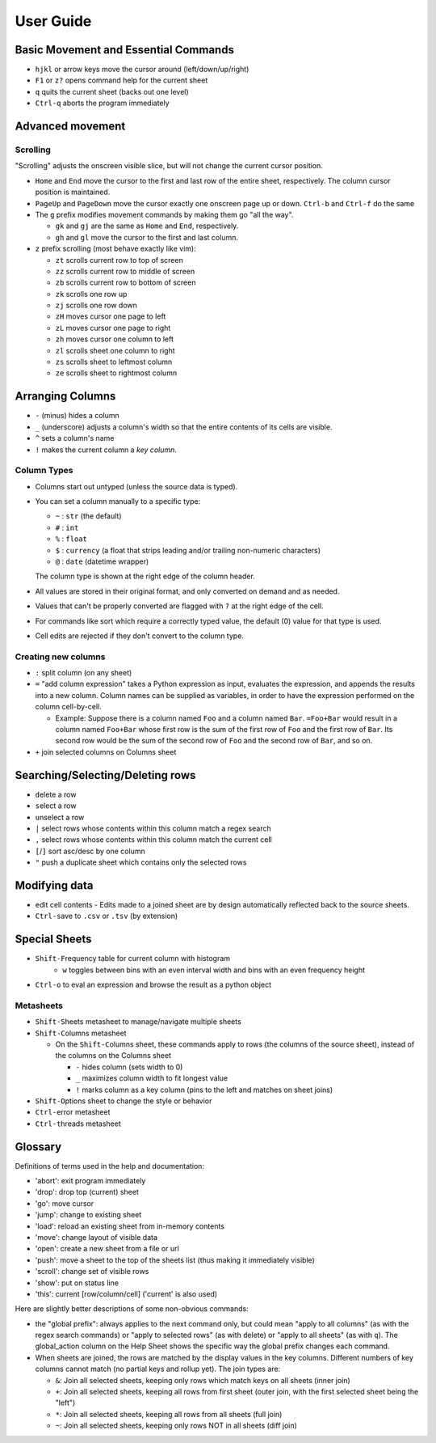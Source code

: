 ==========
User Guide
==========

Basic Movement and Essential Commands
=====================================

-  ``hjkl`` or arrow keys move the cursor around (left/down/up/right)
-  ``F1`` or ``z?`` opens command help for the current sheet
-  ``q`` quits the current sheet (backs out one level)
-  ``Ctrl-q`` aborts the program immediately

Advanced movement
=================

Scrolling
---------

"Scrolling" adjusts the onscreen visible slice, but will not change the
current cursor position.

-  ``Home`` and ``End`` move the cursor to the first and last row of the
   entire sheet, respectively. The column cursor position is maintained.
-  ``PageUp`` and ``PageDown`` move the cursor exactly one onscreen page
   up or down. ``Ctrl-b`` and ``Ctrl-f`` do the same

-  The ``g`` prefix modifies movement commands by making them go "all
   the way".

   -  ``gk`` and ``gj`` are the same as ``Home`` and ``End``,
      respectively.
   -  ``gh`` and ``gl`` move the cursor to the first and last column.
-  ``z`` prefix scrolling (most behave exactly like vim):

   -  ``zt`` scrolls current row to top of screen
   -  ``zz`` scrolls current row to middle of screen
   -  ``zb`` scrolls current row to bottom of screen
   -  ``zk`` scrolls one row up
   -  ``zj`` scrolls one row down
   -  ``zH`` moves cursor one page to left
   -  ``zL`` moves cursor one page to right
   -  ``zh`` moves cursor one column to left
   -  ``zl`` scrolls sheet one column to right
   -  ``zs`` scrolls sheet to leftmost column
   -  ``ze`` scrolls sheet to rightmost column


Arranging Columns
=================

-  ``-`` (minus) hides a column
-  ``_`` (underscore) adjusts a column's width so that the entire
   contents of its cells are visible.
-  ``^`` sets a column's name
-  ``!`` makes the current column a *key column*.

Column Types
------------

-  Columns start out untyped (unless the source data is typed).

-  You can set a column manually to a specific type:

   -  ``~`` : ``str`` (the default)
   -  ``#`` : ``int``
   -  ``%`` : ``float``
   -  ``$`` : ``currency`` (a float that strips leading and/or trailing non-numeric characters)
   -  ``@`` : ``date`` (datetime wrapper)

   The column type is shown at the right edge of the column header.

-  All values are stored in their original format, and only converted on
   demand and as needed.
-  Values that can't be properly converted are flagged with ``?`` at the right
   edge of the cell.
-  For commands like sort which require a correctly typed value, the
   default (0) value for that type is used.
-  Cell edits are rejected if they don't convert to the column type.

Creating new columns
--------------------

-  ``:`` split column (on any sheet)
-  ``=`` "add column expression" takes a Python expression as input,
   evaluates the expression, and appends the results into a new column.
   Column names can be supplied as variables, in order to have the
   expression performed on the column cell-by-cell.

   -  Example: Suppose there is a column named ``Foo`` and a column
      named ``Bar``. ``=Foo+Bar`` would result in a column named
      ``Foo+Bar`` whose first row is the sum of the first row of ``Foo``
      and the first row of ``Bar``. Its second row would be the sum of
      the second row of ``Foo`` and the second row of ``Bar``, and so
      on.

-  ``+`` join selected columns on Columns sheet

Searching/Selecting/Deleting rows
=================================

- ``d``\elete a row
- ``s``\elect a row
- ``u``\nselect a row
- ``|`` select rows whose contents within this column match a regex search
- ``,`` select rows whose contents within this column match the current cell
-  ``[``/``]`` sort asc/desc by one column
- ``"`` push a duplicate sheet which contains only the selected rows

Modifying data
==============

-  ``e``\ dit cell contents
   -  Edits made to a joined sheet are by design automatically reflected back to the source sheets.

-  ``Ctrl-s``\ ave to ``.csv`` or ``.tsv`` (by extension)

Special Sheets
==============

-  ``Shift-F``\ requency table for current column with histogram
    - ``w`` toggles between bins with an even interval width and bins with an even frequency height
-  ``Ctrl-o`` to eval an expression and browse the result as a python
   object

Metasheets
----------

-  ``Shift-S``\ heets metasheet to manage/navigate multiple sheets
-  ``Shift-C``\ olumns metasheet

   -  On the ``Shift-C``\ olumns sheet, these commands apply to rows (the
      columns of the source sheet), instead of the columns on the
      Columns sheet

      -  ``-`` hides column (sets width to 0)
      -  ``_`` maximizes column width to fit longest value
      -  ``!`` marks column as a key column (pins to the left and
         matches on sheet joins)

-  ``Shift-O``\ ptions sheet to change the style or behavior
-  ``Ctrl-e``\ rror metasheet
-  ``Ctrl-t``\ hreads metasheet

Glossary
========

Definitions of terms used in the help and documentation:

-  'abort': exit program immediately
-  'drop': drop top (current) sheet
-  'go': move cursor
-  'jump': change to existing sheet
-  'load': reload an existing sheet from in-memory contents
-  'move': change layout of visible data
-  'open': create a new sheet from a file or url
-  'push': move a sheet to the top of the sheets list (thus making it
   immediately visible)
-  'scroll': change set of visible rows
-  'show': put on status line
-  'this': current [row/column/cell] ('current' is also used)

Here are slightly better descriptions of some non-obvious commands:

-  the "``g``\ lobal prefix": always applies to the next command only,
   but could mean "apply to all columns" (as with the regex search
   commands) or "apply to selected rows" (as with ``d``\ elete) or
   "apply to all sheets" (as with ``q``). The global\_action column on
   the Help Sheet shows the specific way the global prefix changes each
   command.

-  When sheets are joined, the rows are matched by the display values in
   the key columns. Different numbers of key columns cannot match (no
   partial keys and rollup yet). The join types are:

   -  ``&``: Join all selected sheets, keeping only rows which match
      keys on all sheets (inner join)
   -  ``+``: Join all selected sheets, keeping all rows from first sheet
      (outer join, with the first selected sheet being the "left")
   -  ``*``: Join all selected sheets, keeping all rows from all sheets
      (full join)
   -  ``~``: Join all selected sheets, keeping only rows NOT in all
      sheets (diff join)
